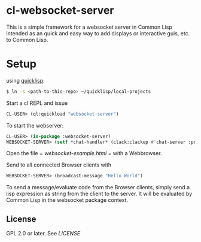 * cl-websocket-server
  This is a simple framework for a websocket server in Common Lisp
  intended as an quick and easy way to add displays or interactive
  guis, etc. to Common Lisp.
  
* Setup

  using [[https://www.quicklisp.org/][quicklisp]]:

#+BEGIN_SRC bash
    $ ln -s <path-to-this-repo> ~/quicklisp/local-projects
#+END_SRC

   Start a cl REPL and issue

#+BEGIN_SRC lisp
  CL-USER​> (ql:quickload "websocket-server")
#+END_SRC

  To start the webserver:

#+BEGIN_SRC lisp
  CL-USER​> (in-package :websocket-server)
  WEBSOCKET-SERVER​> (setf *chat-handler* (clack:clackup #'chat-server :port 12345))
#+END_SRC

  Open the file = [[websocket-example.html]] = with a Webbrowser.  

  Send to all connected Browser clients with

#+BEGIN_SRC lisp
  WEBSOCKET-SERVER​> (broadcast-message "Hello World")
#+END_SRC

  To send a message/evaluate code from the Browser clients, simply
  send a lisp expression as string from the client to the server. It
  will be evaluated by Common Lisp in the websocket package context.

** License

   GPL 2.0 or later. See [[LICENSE]]


